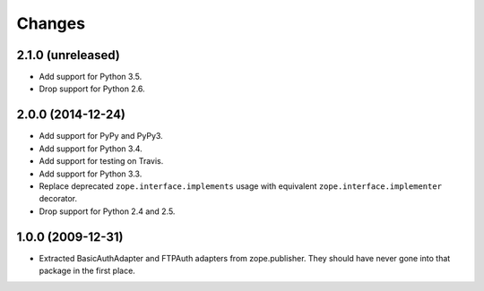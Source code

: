 Changes
=======

2.1.0 (unreleased)
------------------

- Add support for Python 3.5.

- Drop support for Python 2.6.

2.0.0 (2014-12-24)
------------------

- Add support for PyPy and PyPy3.

- Add support for Python 3.4.

- Add support for testing on Travis.

- Add support for Python 3.3.

- Replace deprecated ``zope.interface.implements`` usage with equivalent
  ``zope.interface.implementer`` decorator.

- Drop support for Python 2.4 and 2.5.


1.0.0 (2009-12-31)
------------------

- Extracted BasicAuthAdapter and FTPAuth adapters from zope.publisher. They
  should have never gone into that package in the first place.
